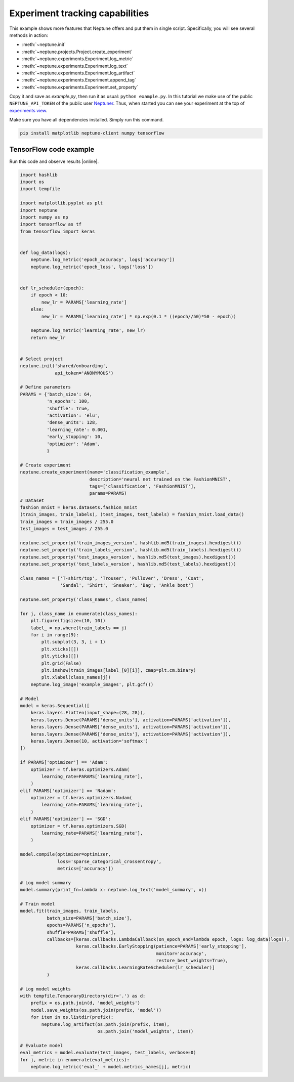 Experiment tracking capabilities
================================
This example shows more features that Neptune offers and put them in single script. Specifically, you will see several methods in action:

* :meth:`~neptune.init`
* :meth:`~neptune.projects.Project.create_experiment`
* :meth:`~neptune.experiments.Experiment.log_metric`
* :meth:`~neptune.experiments.Experiment.log_text`
* :meth:`~neptune.experiments.Experiment.log_artifact`
* :meth:`~neptune.experiments.Experiment.append_tag`
* :meth:`~neptune.experiments.Experiment.set_property`

Copy it and save as *example.py*, then run it as usual: ``python example.py``. In this tutorial we make use of the public ``NEPTUNE_API_TOKEN`` of the public user `Neptuner <https://ui.neptune.ai/o/shared/neptuner>`_. Thus, when started you can see your experiment at the top of `experiments view <https://ui.neptune.ai/o/shared/org/onboarding/experiments>`_.

Make sure you have all dependencies installed. Simply run this command.

.. code:: bash

    pip install matplotlib neptune-client numpy tensorflow

TensorFlow code example
-----------------------
Run this code and observe results |online|.

.. code:: Python

    import hashlib
    import os
    import tempfile

    import matplotlib.pyplot as plt
    import neptune
    import numpy as np
    import tensorflow as tf
    from tensorflow import keras


    def log_data(logs):
        neptune.log_metric('epoch_accuracy', logs['accuracy'])
        neptune.log_metric('epoch_loss', logs['loss'])


    def lr_scheduler(epoch):
        if epoch < 10:
            new_lr = PARAMS['learning_rate']
        else:
            new_lr = PARAMS['learning_rate'] * np.exp(0.1 * ((epoch//50)*50 - epoch))

        neptune.log_metric('learning_rate', new_lr)
        return new_lr


    # Select project
    neptune.init('shared/onboarding',
                 api_token='ANONYMOUS')

    # Define parameters
    PARAMS = {'batch_size': 64,
              'n_epochs': 100,
              'shuffle': True,
              'activation': 'elu',
              'dense_units': 128,
              'learning_rate': 0.001,
              'early_stopping': 10,
              'optimizer': 'Adam',
              }

    # Create experiment
    neptune.create_experiment(name='classification_example',
                              description='neural net trained on the FashionMNIST',
                              tags=['classification', 'FashionMNIST'],
                              params=PARAMS)
    # Dataset
    fashion_mnist = keras.datasets.fashion_mnist
    (train_images, train_labels), (test_images, test_labels) = fashion_mnist.load_data()
    train_images = train_images / 255.0
    test_images = test_images / 255.0

    neptune.set_property('train_images_version', hashlib.md5(train_images).hexdigest())
    neptune.set_property('train_labels_version', hashlib.md5(train_labels).hexdigest())
    neptune.set_property('test_images_version', hashlib.md5(test_images).hexdigest())
    neptune.set_property('test_labels_version', hashlib.md5(test_labels).hexdigest())

    class_names = ['T-shirt/top', 'Trouser', 'Pullover', 'Dress', 'Coat',
                   'Sandal', 'Shirt', 'Sneaker', 'Bag', 'Ankle boot']

    neptune.set_property('class_names', class_names)

    for j, class_name in enumerate(class_names):
        plt.figure(figsize=(10, 10))
        label_ = np.where(train_labels == j)
        for i in range(9):
            plt.subplot(3, 3, i + 1)
            plt.xticks([])
            plt.yticks([])
            plt.grid(False)
            plt.imshow(train_images[label_[0][i]], cmap=plt.cm.binary)
            plt.xlabel(class_names[j])
        neptune.log_image('example_images', plt.gcf())

    # Model
    model = keras.Sequential([
        keras.layers.Flatten(input_shape=(28, 28)),
        keras.layers.Dense(PARAMS['dense_units'], activation=PARAMS['activation']),
        keras.layers.Dense(PARAMS['dense_units'], activation=PARAMS['activation']),
        keras.layers.Dense(PARAMS['dense_units'], activation=PARAMS['activation']),
        keras.layers.Dense(10, activation='softmax')
    ])

    if PARAMS['optimizer'] == 'Adam':
        optimizer = tf.keras.optimizers.Adam(
            learning_rate=PARAMS['learning_rate'],
        )
    elif PARAMS['optimizer'] == 'Nadam':
        optimizer = tf.keras.optimizers.Nadam(
            learning_rate=PARAMS['learning_rate'],
        )
    elif PARAMS['optimizer'] == 'SGD':
        optimizer = tf.keras.optimizers.SGD(
            learning_rate=PARAMS['learning_rate'],
        )

    model.compile(optimizer=optimizer,
                  loss='sparse_categorical_crossentropy',
                  metrics=['accuracy'])

    # Log model summary
    model.summary(print_fn=lambda x: neptune.log_text('model_summary', x))

    # Train model
    model.fit(train_images, train_labels,
              batch_size=PARAMS['batch_size'],
              epochs=PARAMS['n_epochs'],
              shuffle=PARAMS['shuffle'],
              callbacks=[keras.callbacks.LambdaCallback(on_epoch_end=lambda epoch, logs: log_data(logs)),
                         keras.callbacks.EarlyStopping(patience=PARAMS['early_stopping'],
                                                       monitor='accuracy',
                                                       restore_best_weights=True),
                         keras.callbacks.LearningRateScheduler(lr_scheduler)]
              )

    # Log model weights
    with tempfile.TemporaryDirectory(dir='.') as d:
        prefix = os.path.join(d, 'model_weights')
        model.save_weights(os.path.join(prefix, 'model'))
        for item in os.listdir(prefix):
            neptune.log_artifact(os.path.join(prefix, item),
                                 os.path.join('model_weights', item))

    # Evaluate model
    eval_metrics = model.evaluate(test_images, test_labels, verbose=0)
    for j, metric in enumerate(eval_metrics):
        neptune.log_metric('eval_' + model.metrics_names[j], metric)

.. External links

.. |get-started-TF| raw:: html

    <a href="https://www.tensorflow.org/tutorials#get-started-with-tensorflow" target="_blank">Get Started with TensorFlow</a>

.. |online|  raw:: html

    <a href="https://ui.neptune.ai/o/shared/org/onboarding/experiments" target="_blank">online</a>
